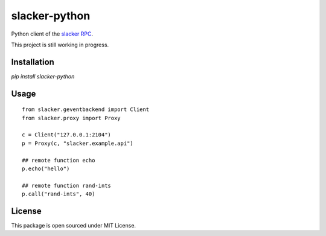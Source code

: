 slacker-python
==============

.. image:: https://img.shields.io/pypi/v/slacker-python.svg?maxAge=2592000
   :target: https://pypi.python.org/pypi/slacker-python/
.. image:: https://img.shields.io/pypi/l/slacker-python.svg?maxAge=2592000
   :target: https://pypi.python.org/pypi/slacker-python/
.. image:: https://img.shields.io/pypi/pyversions/slacker-python.svg?maxAge=2592000
   :target: https://pypi.python.org/pypi/slacker-python/


Python client of the `slacker RPC <https://github.com/sunng87/slacker>`_.

This project is still working in progress.

Installation
------------

`pip install slacker-python`

Usage
-----

::

   from slacker.geventbackend import Client
   from slacker.proxy import Proxy

   c = Client("127.0.0.1:2104")
   p = Proxy(c, "slacker.example.api")

   ## remote function echo
   p.echo("hello")

   ## remote function rand-ints
   p.call("rand-ints", 40)


License
-------

This package is open sourced under MIT License.
